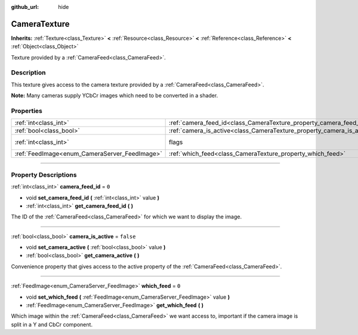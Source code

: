 :github_url: hide

.. DO NOT EDIT THIS FILE!!!
.. Generated automatically from Godot engine sources.
.. Generator: https://github.com/godotengine/godot/tree/3.6/doc/tools/make_rst.py.
.. XML source: https://github.com/godotengine/godot/tree/3.6/doc/classes/CameraTexture.xml.

.. _class_CameraTexture:

CameraTexture
=============

**Inherits:** :ref:`Texture<class_Texture>` **<** :ref:`Resource<class_Resource>` **<** :ref:`Reference<class_Reference>` **<** :ref:`Object<class_Object>`

Texture provided by a :ref:`CameraFeed<class_CameraFeed>`.

.. rst-class:: classref-introduction-group

Description
-----------

This texture gives access to the camera texture provided by a :ref:`CameraFeed<class_CameraFeed>`.

\ **Note:** Many cameras supply YCbCr images which need to be converted in a shader.

.. rst-class:: classref-reftable-group

Properties
----------

.. table::
   :widths: auto

   +-----------------------------------------------+------------------------------------------------------------------------+----------------------------------------------------------------+
   | :ref:`int<class_int>`                         | :ref:`camera_feed_id<class_CameraTexture_property_camera_feed_id>`     | ``0``                                                          |
   +-----------------------------------------------+------------------------------------------------------------------------+----------------------------------------------------------------+
   | :ref:`bool<class_bool>`                       | :ref:`camera_is_active<class_CameraTexture_property_camera_is_active>` | ``false``                                                      |
   +-----------------------------------------------+------------------------------------------------------------------------+----------------------------------------------------------------+
   | :ref:`int<class_int>`                         | flags                                                                  | ``0`` (overrides :ref:`Texture<class_Texture_property_flags>`) |
   +-----------------------------------------------+------------------------------------------------------------------------+----------------------------------------------------------------+
   | :ref:`FeedImage<enum_CameraServer_FeedImage>` | :ref:`which_feed<class_CameraTexture_property_which_feed>`             | ``0``                                                          |
   +-----------------------------------------------+------------------------------------------------------------------------+----------------------------------------------------------------+

.. rst-class:: classref-section-separator

----

.. rst-class:: classref-descriptions-group

Property Descriptions
---------------------

.. _class_CameraTexture_property_camera_feed_id:

.. rst-class:: classref-property

:ref:`int<class_int>` **camera_feed_id** = ``0``

.. rst-class:: classref-property-setget

- void **set_camera_feed_id** **(** :ref:`int<class_int>` value **)**
- :ref:`int<class_int>` **get_camera_feed_id** **(** **)**

The ID of the :ref:`CameraFeed<class_CameraFeed>` for which we want to display the image.

.. rst-class:: classref-item-separator

----

.. _class_CameraTexture_property_camera_is_active:

.. rst-class:: classref-property

:ref:`bool<class_bool>` **camera_is_active** = ``false``

.. rst-class:: classref-property-setget

- void **set_camera_active** **(** :ref:`bool<class_bool>` value **)**
- :ref:`bool<class_bool>` **get_camera_active** **(** **)**

Convenience property that gives access to the active property of the :ref:`CameraFeed<class_CameraFeed>`.

.. rst-class:: classref-item-separator

----

.. _class_CameraTexture_property_which_feed:

.. rst-class:: classref-property

:ref:`FeedImage<enum_CameraServer_FeedImage>` **which_feed** = ``0``

.. rst-class:: classref-property-setget

- void **set_which_feed** **(** :ref:`FeedImage<enum_CameraServer_FeedImage>` value **)**
- :ref:`FeedImage<enum_CameraServer_FeedImage>` **get_which_feed** **(** **)**

Which image within the :ref:`CameraFeed<class_CameraFeed>` we want access to, important if the camera image is split in a Y and CbCr component.

.. |virtual| replace:: :abbr:`virtual (This method should typically be overridden by the user to have any effect.)`
.. |const| replace:: :abbr:`const (This method has no side effects. It doesn't modify any of the instance's member variables.)`
.. |vararg| replace:: :abbr:`vararg (This method accepts any number of arguments after the ones described here.)`
.. |static| replace:: :abbr:`static (This method doesn't need an instance to be called, so it can be called directly using the class name.)`
